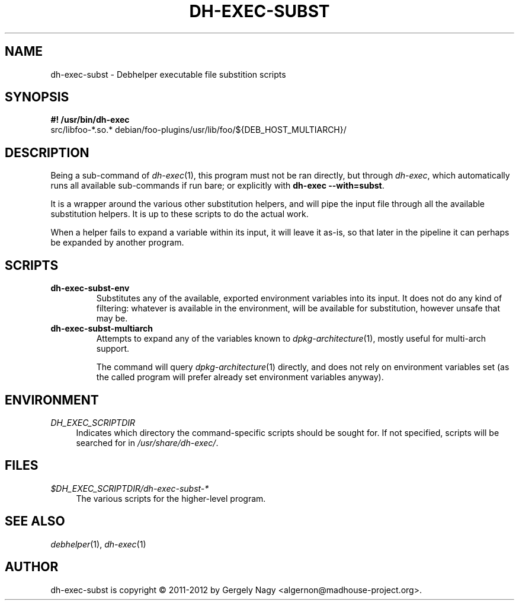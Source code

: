 .TH "DH\-EXEC\-SUBST" "1" "2012-05-03" "" "dh-exec"
.ad l
.nh
.SH "NAME"
dh\-exec\-subst \- Debhelper executable file substition scripts
.SH "SYNOPSIS"
\fB#! /usr/bin/dh\-exec\fR
.br
src/libfoo-*.so.* debian/foo-plugins/usr/lib/foo/${DEB_HOST_MULTIARCH}/

.SH "DESCRIPTION"
Being a sub\-command of \fIdh\-exec\fR(1), this program must not be
ran directly, but through \fIdh\-exec\fR, which automatically runs all
available sub\-commands if run bare; or explicitly with \fBdh\-exec
\-\-with=subst\fR.

It is a wrapper around the various other substitution helpers, and
will pipe the input file through all the available substitution
helpers. It is up to these scripts to do the actual work.

When a helper fails to expand a variable within its input, it will
leave it as-is, so that later in the pipeline it can perhaps be
expanded by another program.

.SH "SCRIPTS"

.TP
.B dh\-exec\-subst\-env
Substitutes any of the available, exported environment variables into
its input. It does not do any kind of filtering: whatever is available
in the environment, will be available for substitution, however unsafe
that may be.

.TP
.B dh\-exec\-subst\-multiarch
Attempts to expand any of the variables known to
\fIdpkg\-architecture\fR(1), mostly useful for multi\-arch support.

The command will query \fIdpkg\-architecture\fR(1) directly, and does
not rely on environment variables set (as the called program will
prefer already set environment variables anyway).

.SH "ENVIRONMENT"
.PP
\fIDH_EXEC_SCRIPTDIR\fR
.RS 4
Indicates which directory the command\-specific scripts should be
sought for. If not specified, scripts will be searched for in
\fI/usr/share/dh\-exec/\fR.
.RE

.SH "FILES"
.PP
\fI$DH_EXEC_SCRIPTDIR/dh\-exec\-subst\-*\fR
.RS 4
The various scripts for the higher\-level program.
.RE

.SH "SEE ALSO"
\fIdebhelper\fR(1), \fIdh\-exec\fR(1)

.SH "AUTHOR"
dh\-exec\-subst is copyright \(co 2011-2012 by Gergely Nagy <algernon@madhouse\-project.org>.
